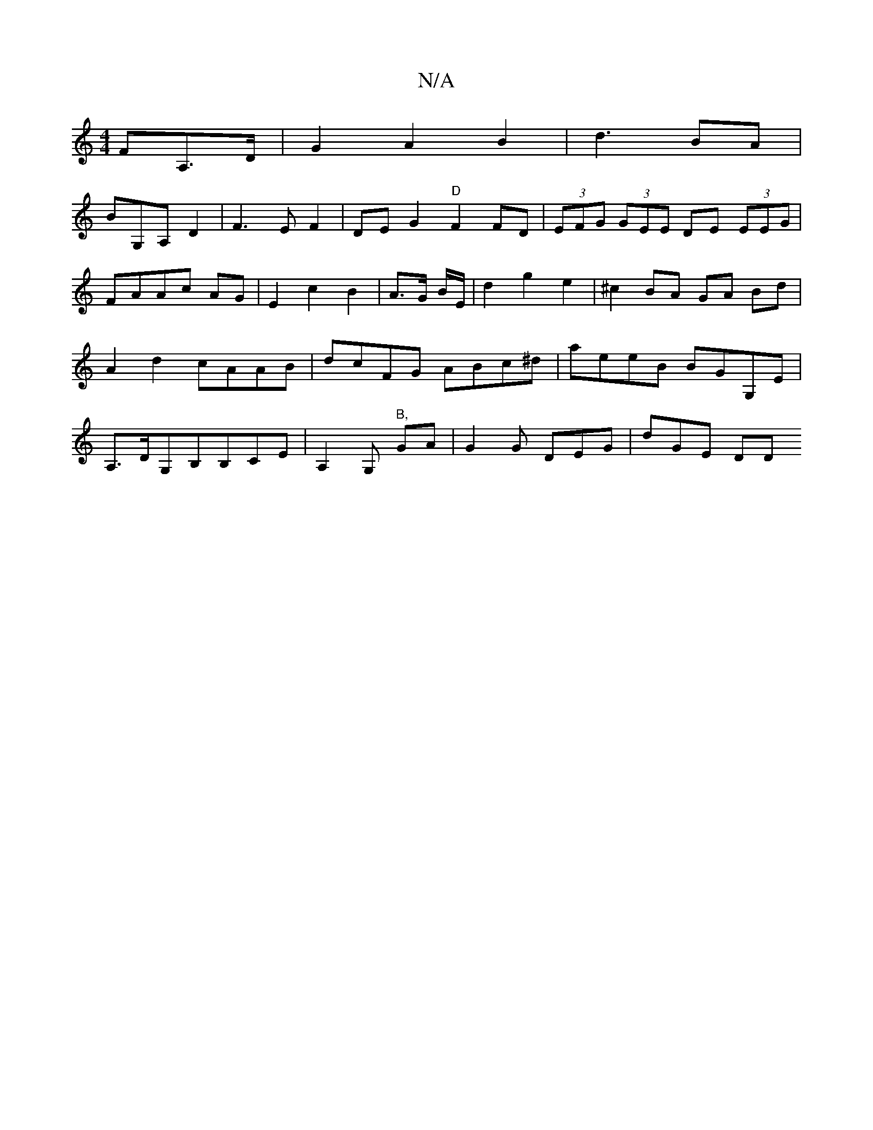 X:1
T:N/A
M:4/4
R:N/A
K:Cmajor
,FA,>D|G2A2B2|d3BA|
BG,A, D2|F3EF2|DE G2 "D"F2FD|(3EFG (3GEE DE (3EEG|FAAc AG|E2c2B2|A3/2G/2 B/2E/2|d2g2e2|^c2 BA GA Bd | A2 d2 cAAB |dcFG ABc^d|aeeB BGG,E|A,>DG,B,B,CE | A,2 G, "B,"GA|G2G DEG| dGE DD